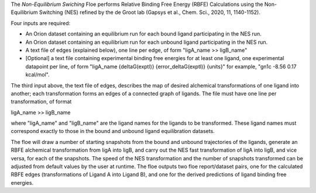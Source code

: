 The *Non-Equilibrium Swiching* Floe performs Relative Binding Free Energy (RBFE)
Calculations using the Non-Equilibrium Switching (NES) refined by the de Groot lab
(Gapsys et al., Chem. Sci., 2020, 11, 1140-1152).

Four inputs are required:

* An Orion dataset containing an equilibrium run for each bound ligand
  participating in the NES run.
* An Orion dataset containing an equilibrium run for each unbound ligand
  participating in the NES run.
* A text file of edges (explained below), one line per edge,
  of form "ligA_name >> ligB_name"
* [Optional] a text file containing experimental binding free energies
  for at least one ligand, one experimental datapoint per line,
  of form "ligA_name {deltaG(exptl)} {error_deltaG(exptl)} {units}"
  for example, "gn1c -8.56 0.17 kcal/mol".


The third input above, the text file of edges, describes the map
of desired alchemical transformations of one ligand into another;
each transformation forms an edges of a connected graph of ligands.
The file must have one line per transformation, of format

ligA_name >> ligB_name

where "ligA_name" and "ligB_name" are the ligand names for
the ligands to be transformed.
These ligand names must correspond exactly to those in
the bound and unbound ligand equilibration datasets.

The floe will draw a number of starting snapshots from
the bound and unbound trajectories of the ligands,
generate an RBFE alchemical transformation from ligA into ligB,
and carry out the NES fast transformation of ligA into ligB,
and vice versa, for each of the snapshots.
The speed of the NES transformation and the number of snapshots
transformed can be adjusted from default values by the user at runtime.
The floe outputs two floe report/dataset pairs, one for the calculated
RBFE edges (transformations of Ligand A into Ligand B), and
one for the derived predictions of ligand binding free energies.

